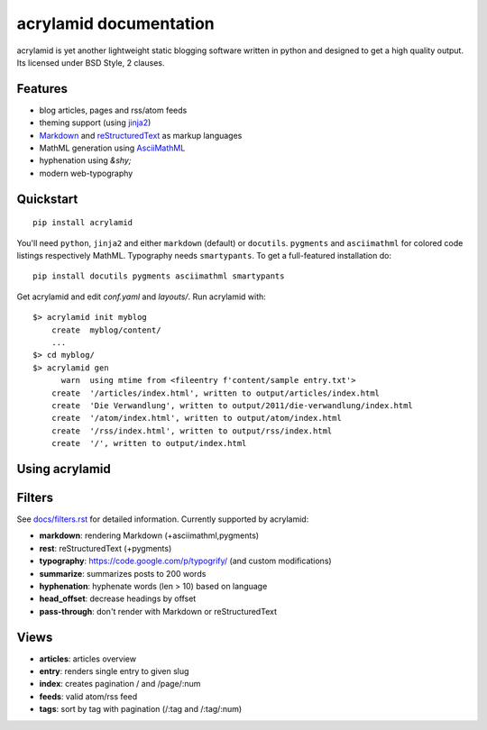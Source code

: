 acrylamid documentation
=======================

acrylamid is yet another lightweight static blogging software written in python
and designed to get a high quality output. Its licensed under BSD Style, 2 clauses.

Features
********

- blog articles, pages and rss/atom feeds
- theming support (using jinja2_)
- Markdown_ and reStructuredText_ as markup languages
- MathML generation using AsciiMathML_
- hyphenation using `&shy;`
- modern web-typography

.. _jinja2: http://jinja.pocoo.org/
.. _reStructuredText: http://docutils.sourceforge.net/rst.html
.. _Markdown: http://daringfireball.net/projects/markdown/
.. _AsciiMathML: http://www1.chapman.edu/~jipsen/mathml/asciimath.html

Quickstart
**********

::

    pip install acrylamid

You'll need ``python``, ``jinja2`` and either ``markdown`` (default) or
``docutils``. ``pygments`` and ``asciimathml`` for colored code listings
respectively MathML. Typography needs ``smartypants``. To get a full-featured
installation do:

::

    pip install docutils pygments asciimathml smartypants

Get acrylamid and edit *conf.yaml* and *layouts/*. Run acrylamid with:

::

    $> acrylamid init myblog
        create  myblog/content/
        ...
    $> cd myblog/
    $> acrylamid gen
          warn  using mtime from <fileentry f'content/sample entry.txt'>
        create  '/articles/index.html', written to output/articles/index.html
        create  'Die Verwandlung', written to output/2011/die-verwandlung/index.html
        create  '/atom/index.html', written to output/atom/index.html
        create  '/rss/index.html', written to output/rss/index.html
        create  '/', written to output/index.html

Using acrylamid
***************


Filters
**********

See `docs/filters.rst </posativ/acrylamid/blob/master/docs/filters.rst>`_ for
detailed information. Currently supported by acrylamid:

- **markdown**: rendering Markdown (+asciimathml,pygments)
- **rest**: reStructuredText (+pygments)
- **typography**: https://code.google.com/p/typogrify/ (and custom modifications)
- **summarize**: summarizes posts to 200 words
- **hyphenation**: hyphenate words (len > 10) based on language
- **head_offset**: decrease headings by offset
- **pass-through**: don't render with Markdown or reStructuredText

Views
*****

- **articles**: articles overview
- **entry**: renders single entry to given slug
- **index**: creates pagination / and /page/:num
- **feeds**: valid atom/rss feed
- **tags**: sort by tag with pagination (/:tag and /:tag/:num)

